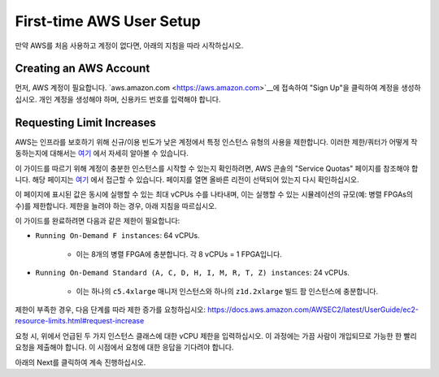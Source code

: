 .. _first-time-aws:

First-time AWS User Setup
==============================

만약 AWS를 처음 사용하고 계정이 없다면, 아래의 지침을 따라 시작하십시오.

Creating an AWS Account
-----------------------

먼저, AWS 계정이 필요합니다. `aws.amazon.com <https://aws.amazon.com>`__에 접속하여 "Sign Up"을 클릭하여 계정을 생성하십시오. 개인 계정을 생성해야 하며, 신용카드 번호를 입력해야 합니다.

.. _limitincrease:

Requesting Limit Increases
--------------------------

AWS는 인프라를 보호하기 위해 신규/이용 빈도가 낮은 계정에서 특정 인스턴스 유형의 사용을 제한합니다. 이러한 제한/쿼터가 어떻게 작동하는지에 대해서는 `여기 <https://docs.aws.amazon.com/AWSEC2/latest/UserGuide/ec2-on-demand-instances.html#ec2-on-demand-instances-limits>`__ 에서 자세히 알아볼 수 있습니다.

이 가이드를 따르기 위해 계정이 충분한 인스턴스를 시작할 수 있는지 확인하려면, AWS 콘솔의 "Service Quotas" 페이지를 참조해야 합니다. 해당 페이지는 `여기 <https://console.aws.amazon.com/servicequotas/home/services/ec2/quotas/>`__ 에서 접근할 수 있습니다. 페이지를 열면 올바른 리전이 선택되어 있는지 다시 확인하십시오.

이 페이지에 표시된 값은 동시에 실행할 수 있는 최대 vCPUs 수를 나타내며, 이는 실행할 수 있는 시뮬레이션의 규모(예: 병렬 FPGAs의 수)를 제한합니다. 제한을 늘려야 하는 경우, 아래 지침을 따르십시오.

이 가이드를 완료하려면 다음과 같은 제한이 필요합니다:

* ``Running On-Demand F instances``: 64 vCPUs.

    * 이는 8개의 병렬 FPGA에 충분합니다. 각 8 vCPUs = 1 FPGA입니다.

* ``Running On-Demand Standard (A, C, D, H, I, M, R, T, Z) instances``: 24 vCPUs.

    * 이는 하나의 ``c5.4xlarge`` 매니저 인스턴스와 하나의 ``z1d.2xlarge`` 빌드 팜 인스턴스에 충분합니다.

제한이 부족한 경우, 다음 단계를 따라 제한 증가를 요청하십시오: https://docs.aws.amazon.com/AWSEC2/latest/UserGuide/ec2-resource-limits.html#request-increase

요청 시, 위에서 언급된 두 가지 인스턴스 클래스에 대한 vCPU 제한을 입력하십시오. 이 과정에는 가끔 사람이 개입되므로 가능한 한 빨리 요청을 제출해야 합니다. 이 시점에서 요청에 대한 응답을 기다려야 합니다.

아래의 Next를 클릭하여 계속 진행하십시오.